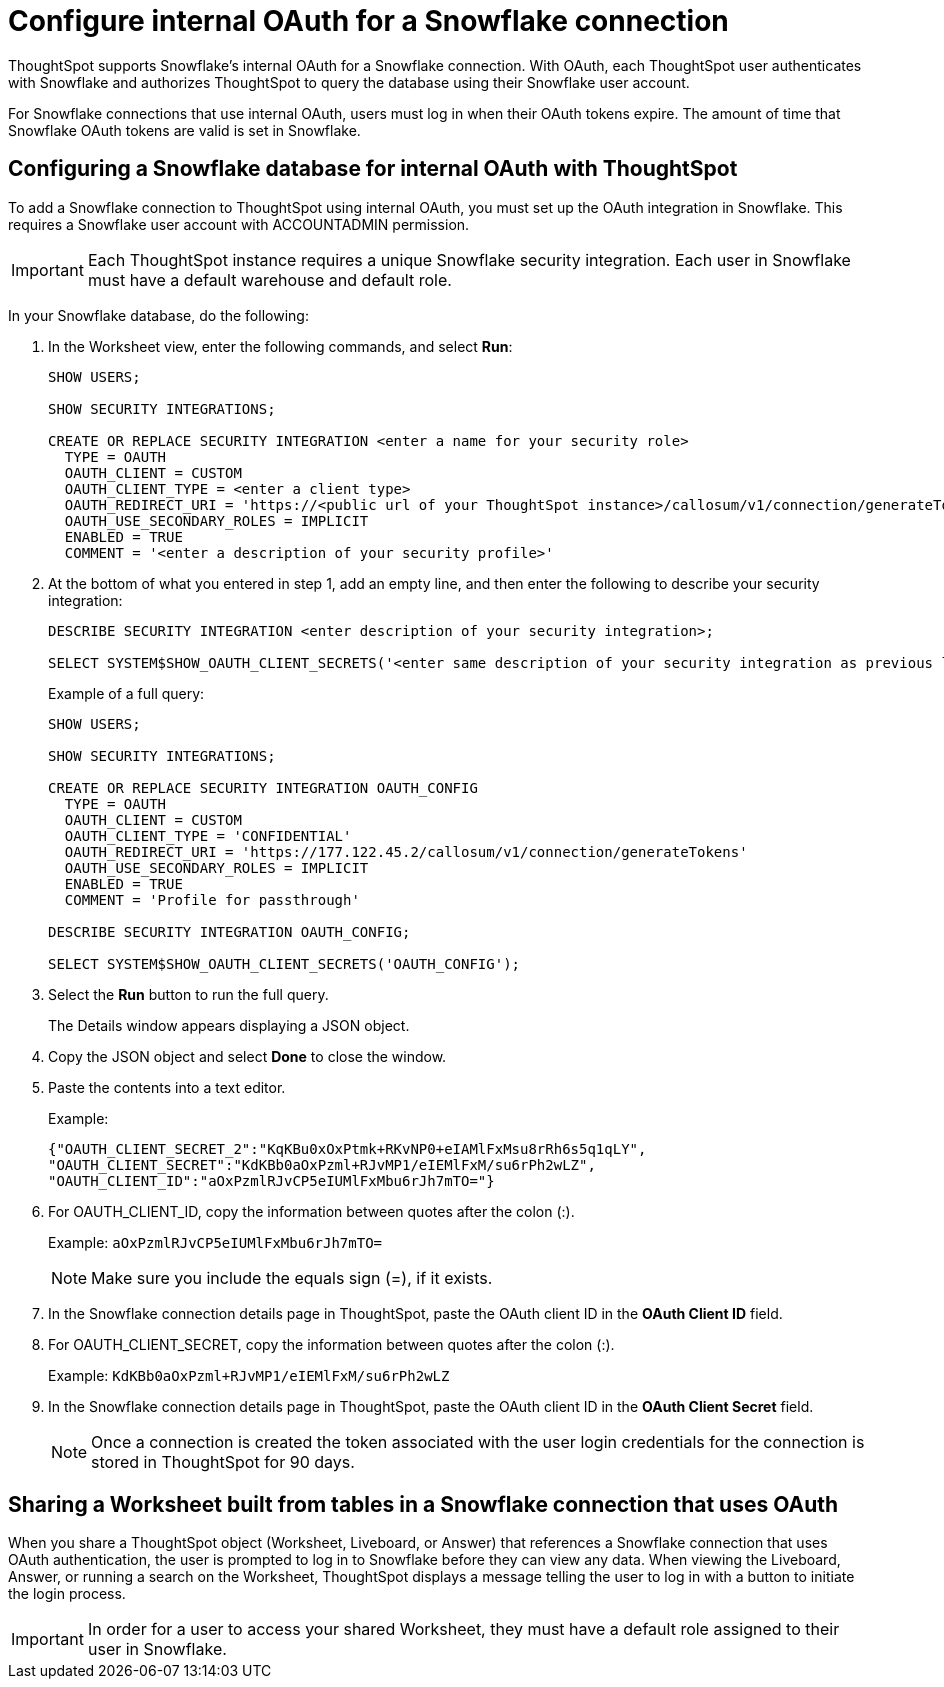////
:doctype: book

////include::7.1@software:ROOT:connections-snowflake-edit.adoc[]
////
= Configure internal OAuth for a {connection} connection
:last_updated: 11/05/2021
:experimental:
:linkattrs:
:page-layout: default-cloud
:page-partial:
:connection: Snowflake
:description: ThoughtSpot supports Snowflake’s internal OAuth for a Snowflake connection.



ThoughtSpot supports {connection}'s internal OAuth for a {connection} connection.
With OAuth, each ThoughtSpot user authenticates with {connection} and authorizes ThoughtSpot to query the database using their {connection} user account.

For {connection} connections that use internal OAuth, users must log in when their OAuth tokens expire.
The amount of time that {connection} OAuth tokens are valid is set in {connection}.

== Configuring a {connection} database for internal OAuth with ThoughtSpot

To add a {connection} connection to ThoughtSpot using internal OAuth, you must set up the OAuth integration in {connection}.
This requires a {connection} user account with ACCOUNTADMIN permission.

IMPORTANT: Each ThoughtSpot instance requires a unique {connection} security integration.
Each user in {connection} must have a default warehouse and default role.

In your {connection} database, do the following:

. In the Worksheet view, enter the following commands, and select *Run*:
+
----
SHOW USERS;

SHOW SECURITY INTEGRATIONS;

CREATE OR REPLACE SECURITY INTEGRATION <enter a name for your security role>
  TYPE = OAUTH
  OAUTH_CLIENT = CUSTOM
  OAUTH_CLIENT_TYPE = <enter a client type>
  OAUTH_REDIRECT_URI = 'https://<public url of your ThoughtSpot instance>/callosum/v1/connection/generateTokens'
  OAUTH_USE_SECONDARY_ROLES = IMPLICIT
  ENABLED = TRUE
  COMMENT = '<enter a description of your security profile>'
----

. At the bottom of what you entered in step 1, add an empty line, and then enter the following to describe your security integration:
+
----
DESCRIBE SECURITY INTEGRATION <enter description of your security integration>;

SELECT SYSTEM$SHOW_OAUTH_CLIENT_SECRETS('<enter same description of your security integration as previous line');
----
+
Example of a full query:
+
----
SHOW USERS;

SHOW SECURITY INTEGRATIONS;

CREATE OR REPLACE SECURITY INTEGRATION OAUTH_CONFIG
  TYPE = OAUTH
  OAUTH_CLIENT = CUSTOM
  OAUTH_CLIENT_TYPE = 'CONFIDENTIAL'
  OAUTH_REDIRECT_URI = 'https://177.122.45.2/callosum/v1/connection/generateTokens'
  OAUTH_USE_SECONDARY_ROLES = IMPLICIT
  ENABLED = TRUE
  COMMENT = 'Profile for passthrough'

DESCRIBE SECURITY INTEGRATION OAUTH_CONFIG;

SELECT SYSTEM$SHOW_OAUTH_CLIENT_SECRETS('OAUTH_CONFIG');
----

. Select the *Run* button to run the full query.
+
The Details window appears displaying a JSON object.

. Copy the JSON object and select *Done* to close the window.
. Paste the contents into a text editor.
+
Example:
+
----
{"OAUTH_CLIENT_SECRET_2":"KqKBu0xOxPtmk+RKvNP0+eIAMlFxMsu8rRh6s5q1qLY",
"OAUTH_CLIENT_SECRET":"KdKBb0aOxPzml+RJvMP1/eIEMlFxM/su6rPh2wLZ",
"OAUTH_CLIENT_ID":"aOxPzmlRJvCP5eIUMlFxMbu6rJh7mTO="}
----

. For OAUTH_CLIENT_ID, copy the information between quotes after the colon (:).
+
Example: `aOxPzmlRJvCP5eIUMlFxMbu6rJh7mTO=`
+
NOTE: Make sure you include the equals sign (=), if it exists.

. In the {connection} connection details page in ThoughtSpot, paste the OAuth client ID in the *OAuth Client ID* field.
. For OAUTH_CLIENT_SECRET, copy the information between quotes after the colon (:).
+
Example: `KdKBb0aOxPzml+RJvMP1/eIEMlFxM/su6rPh2wLZ`

. In the {connection} connection details page in ThoughtSpot, paste the OAuth client ID in the *OAuth Client Secret* field.
+
NOTE: Once a connection is created the token associated with the user login credentials for the connection is stored in ThoughtSpot for 90 days.

== Sharing a Worksheet built from tables in a {connection} connection that uses OAuth

When you share a ThoughtSpot object (Worksheet, Liveboard, or Answer) that references a {connection} connection that uses OAuth authentication, the user is prompted to log in to {connection} before they can view any data.
When viewing the Liveboard, Answer, or running a search on the Worksheet, ThoughtSpot displays a message telling the user to log in with a button to initiate the login process.

IMPORTANT: In order for a user to access your shared Worksheet, they must have a default role assigned to their user in {connection}.
